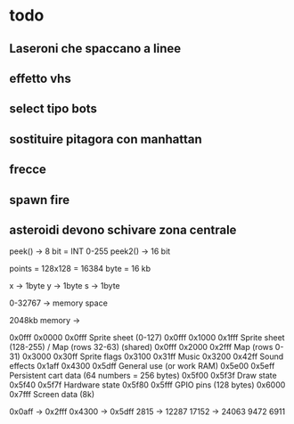 * todo
** Laseroni che spaccano a linee
** effetto vhs
** select tipo bots
** sostituire pitagora con manhattan
** frecce
** spawn fire
** asteroidi devono schivare zona centrale
   

peek()  -> 8 bit  = INT 0-255
peek2() -> 16 bit

points = 128x128 = 16384 byte = 16 kb

x -> 1byte
y -> 1byte
s -> 1byte


0-32767 -> memory space


2048kb memory -> 





0x0fff     0x0000	0x0fff	Sprite sheet (0-127)   
0x0fff     0x1000	0x1fff	Sprite sheet (128-255) / Map (rows 32-63) (shared)
0x0fff     0x2000	0x2fff	Map (rows 0-31)
           0x3000	0x30ff	Sprite flags
           0x3100	0x31ff	Music
           0x3200	0x42ff	Sound effects
0x1aff     0x4300	0x5dff	General use (or work RAM)
           0x5e00	0x5eff	Persistent cart data (64 numbers = 256 bytes)
           0x5f00	0x5f3f	Draw state
           0x5f40	0x5f7f	Hardware state
           0x5f80	0x5fff	GPIO pins (128 bytes)
           0x6000	0x7fff	Screen data (8k)




		   0x0aff -> 0x2fff    0x4300 -> 0x5dff
		   2815   -> 12287     17152  -> 24063
		         9472                6911
				            







